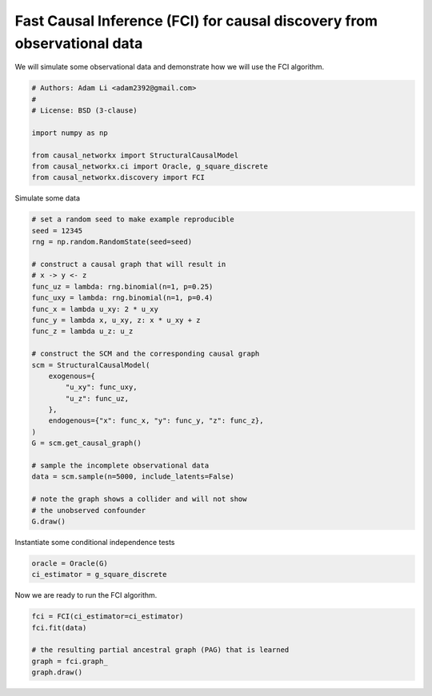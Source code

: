 
.. DO NOT EDIT.
.. THIS FILE WAS AUTOMATICALLY GENERATED BY SPHINX-GALLERY.
.. TO MAKE CHANGES, EDIT THE SOURCE PYTHON FILE:
.. "auto_examples/fci_for_causal_discovery.py"
.. LINE NUMBERS ARE GIVEN BELOW.

.. only:: html

    .. note::
        :class: sphx-glr-download-link-note

        Click :ref:`here <sphx_glr_download_auto_examples_fci_for_causal_discovery.py>`
        to download the full example code

.. rst-class:: sphx-glr-example-title

.. _sphx_glr_auto_examples_fci_for_causal_discovery.py:


.. _ex-fci-algorithm:

========================================================================
Fast Causal Inference (FCI) for causal discovery from observational data
========================================================================

We will simulate some observational data and demonstrate how we
will use the FCI algorithm.

.. GENERATED FROM PYTHON SOURCE LINES 11-22

.. code-block:: default


    # Authors: Adam Li <adam2392@gmail.com>
    #
    # License: BSD (3-clause)

    import numpy as np

    from causal_networkx import StructuralCausalModel
    from causal_networkx.ci import Oracle, g_square_discrete
    from causal_networkx.discovery import FCI








.. GENERATED FROM PYTHON SOURCE LINES 23-24

Simulate some data

.. GENERATED FROM PYTHON SOURCE LINES 24-54

.. code-block:: default


    # set a random seed to make example reproducible
    seed = 12345
    rng = np.random.RandomState(seed=seed)

    # construct a causal graph that will result in
    # x -> y <- z
    func_uz = lambda: rng.binomial(n=1, p=0.25)
    func_uxy = lambda: rng.binomial(n=1, p=0.4)
    func_x = lambda u_xy: 2 * u_xy
    func_y = lambda x, u_xy, z: x * u_xy + z
    func_z = lambda u_z: u_z

    # construct the SCM and the corresponding causal graph
    scm = StructuralCausalModel(
        exogenous={
            "u_xy": func_uxy,
            "u_z": func_uz,
        },
        endogenous={"x": func_x, "y": func_y, "z": func_z},
    )
    G = scm.get_causal_graph()

    # sample the incomplete observational data
    data = scm.sample(n=5000, include_latents=False)

    # note the graph shows a collider and will not show
    # the unobserved confounder
    G.draw()




.. image-sg:: /auto_examples/images/sphx_glr_fci_for_causal_discovery_001.png
   :alt: fci for causal discovery
   :srcset: /auto_examples/images/sphx_glr_fci_for_causal_discovery_001.png
   :class: sphx-glr-single-img





.. GENERATED FROM PYTHON SOURCE LINES 55-56

Instantiate some conditional independence tests

.. GENERATED FROM PYTHON SOURCE LINES 56-59

.. code-block:: default

    oracle = Oracle(G)
    ci_estimator = g_square_discrete








.. GENERATED FROM PYTHON SOURCE LINES 60-61

Now we are ready to run the FCI algorithm.

.. GENERATED FROM PYTHON SOURCE LINES 61-68

.. code-block:: default


    fci = FCI(ci_estimator=ci_estimator)
    fci.fit(data)

    # the resulting partial ancestral graph (PAG) that is learned
    graph = fci.graph_
    graph.draw()



.. image-sg:: /auto_examples/images/sphx_glr_fci_for_causal_discovery_002.png
   :alt: fci for causal discovery
   :srcset: /auto_examples/images/sphx_glr_fci_for_causal_discovery_002.png
   :class: sphx-glr-single-img


.. rst-class:: sphx-glr-script-out

 Out:

 .. code-block:: none

    /Users/adam2392/Documents/causal-networkx/causal_networkx/ci/g_test.py:197: RuntimeWarning: invalid value encountered in true_divide
      tlog[:, :, k] = contingency_tble[:, :, k] * nk[k] / tdijk
    /Users/adam2392/Documents/causal-networkx/causal_networkx/ci/g_test.py:199: RuntimeWarning: divide by zero encountered in log
      log_tlog = np.log(tlog)
    /Users/adam2392/Documents/causal-networkx/causal_networkx/ci/g_test.py:200: RuntimeWarning: invalid value encountered in multiply
      G2 = np.nansum(2 * contingency_tble * log_tlog)





.. rst-class:: sphx-glr-timing

   **Total running time of the script:** ( 0 minutes  0.683 seconds)


.. _sphx_glr_download_auto_examples_fci_for_causal_discovery.py:


.. only :: html

 .. container:: sphx-glr-footer
    :class: sphx-glr-footer-example



  .. container:: sphx-glr-download sphx-glr-download-python

     :download:`Download Python source code: fci_for_causal_discovery.py <fci_for_causal_discovery.py>`



  .. container:: sphx-glr-download sphx-glr-download-jupyter

     :download:`Download Jupyter notebook: fci_for_causal_discovery.ipynb <fci_for_causal_discovery.ipynb>`


.. only:: html

 .. rst-class:: sphx-glr-signature

    `Gallery generated by Sphinx-Gallery <https://sphinx-gallery.github.io>`_
